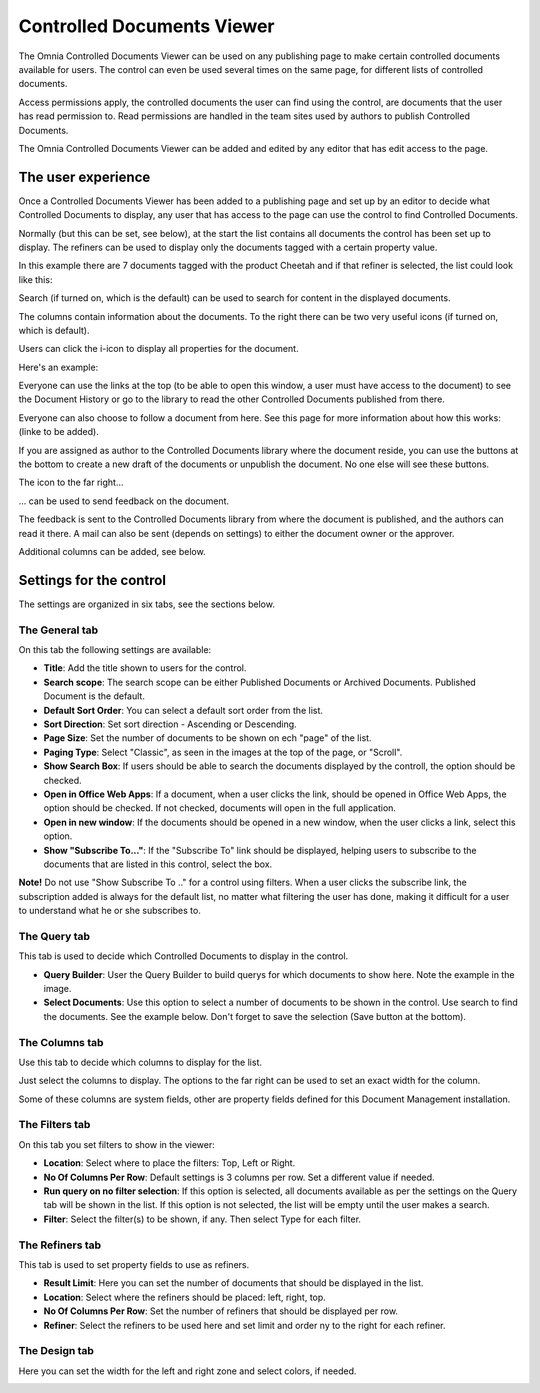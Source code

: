 Controlled Documents Viewer
===========================

The Omnia Controlled Documents Viewer can be used on any publishing page to make certain controlled documents available for users. The control can even be used several times on the same page, for different lists of controlled documents.

Access permissions apply, the controlled documents the user can find using the control, are documents that the user has read permission to. Read permissions are handled in the team sites used by authors to publish Controlled Documents.

The Omnia Controlled Documents Viewer can be added and edited by any editor that has edit access to the page.

The user experience
*******************
Once a Controlled Documents Viewer has been added to a publishing page and set up by an editor to decide what Controlled Documents to display, any user that has access to the page can use the control to find Controlled Documents.
 
Normally (but this can be set, see below), at the start the list contains all documents the control has been set up to display. The refiners can be used to display only the documents tagged with a certain property value.

.. image:: document-center.png

In this example there are 7 documents tagged with the product Cheetah and if that refiner is selected, the list could look like this:

.. image:: document-center-cheetah.png

Search (if turned on, which is the default) can be used to search for content in the displayed documents.

The columns contain information about the documents. To the right there can be two very useful icons (if turned on, which is default).

Users can click the i-icon to display all properties for the document.

.. image:: controlled-documents-viewer-refined-info.png

Here's an example:

.. image:: controlled-documents-viewer-properties-new3.png

Everyone can use the links at the top (to be able to open this window, a user must have access to the document) to see the Document History or go to the library to read the other Controlled Documents published from there.

Everyone can also choose to follow a document from here. See this page for more information about how this works: (linke to be added).

If you are assigned as author to the Controlled Documents library where the document reside, you can use the buttons at the bottom to create a new draft of the documents or unpublish the document. No one else will see these buttons.

The icon to the far right...

.. image:: controlled-documents-viewer-refined-feedback-icon.png

... can be used to send feedback on the document.

.. image:: controlled-documents-viewer-feedback-new.png

The feedback is sent to the Controlled Documents library from where the document is published, and the authors can read it there. A mail can also be sent (depends on settings) to either the document owner or the approver.

Additional columns can be added, see below. 

Settings for the control
*************************
The settings are organized in six tabs, see the sections below.

The General tab
-----------------
On this tab the following settings are available:

.. image:: controlled-documents-viewer-general-new3.png

+ **Title**: Add the title shown to users for the control.
+ **Search scope**: The search scope can be either Published Documents or Archived Documents. Published Document is the default.
+ **Default Sort Order**: You can select a default sort order from the list.
+ **Sort Direction**: Set sort direction - Ascending or Descending.
+ **Page Size**: Set the number of documents to be shown on ech "page" of the list.
+ **Paging Type**: Select "Classic", as seen in the images at the top of the page, or "Scroll".
+ **Show Search Box**: If users should be able to search the documents displayed by the controll, the option should be checked.
+ **Open in Office Web Apps**: If a document, when a user clicks the link, should be opened in Office Web Apps, the option should be checked. If not checked, documents will open in the full application.
+ **Open in new window**: If the documents should be opened in a new window, when the user clicks a link, select this option.
+ **Show "Subscribe To..."**: If the "Subscribe To" link should be displayed, helping users to subscribe to the documents that are listed in this control, select the box.

**Note!** Do not use "Show Subscribe To .." for a control using filters. When a user clicks the subscribe link, the subscription added is always for the default list, no matter what filtering the user has done, making it difficult for a user to understand what he or she subscribes to.

The Query tab
--------------
This tab is used to decide which Controlled Documents to display in the control.

.. image:: controlled-documents-viewer-query-new2.png

+ **Query Builder**: User the Query Builder to build querys for which documents to show here. Note the example in the image.
+ **Select Documents**: Use this option to select a number of documents to be shown in the control. Use search to find the documents. See the example below. Don't forget to save the selection (Save button at the bottom).

.. image:: controlled-documents-viewer-select-dolcuments.png

The Columns tab
-----------------
Use this tab to decide which columns to display for the list.

.. image:: controlled-documents-viewer-columns-new2.png

Just select the columns to display. The options to the far right can be used to set an exact width for the column.

Some of these columns are system fields, other are property fields defined for this Document Management installation. 

The Filters tab
-------------------
On this tab you set filters to show in the viewer:

.. image:: controlled-documents-viewer-filters-new2.png

+ **Location**: Select where to place the filters: Top, Left or Right.
+ **No Of Columns Per Row**: Default settings is 3 columns per row. Set a different value if needed.
+ **Run query on no filter selection**: If this option is selected, all documents available as per the settings on the Query tab will be shown in the list. If this option is not selected, the list will be empty until the user makes a search.
+ **Filter**: Select the filter(s) to be shown, if any. Then select Type for each filter. 

The Refiners tab
-------------------
This tab is used to set property fields to use as refiners.

.. image:: controlled-documents-viewer-refiners-new3.png

+ **Result Limit**: Here you can set the number of documents that should be displayed in the list.
+ **Location**: Select where the refiners should be placed: left, right, top.
+ **No Of Columns Per Row**: Set the number of refiners that should be displayed per row.
+ **Refiner**: Select the refiners to be used here and set limit and order ny to the right for each refiner.

The Design tab
---------------
Here you can set the width for the left and right zone and select colors, if needed.

.. image:: controlled-documents-viewer-design-new2.png

